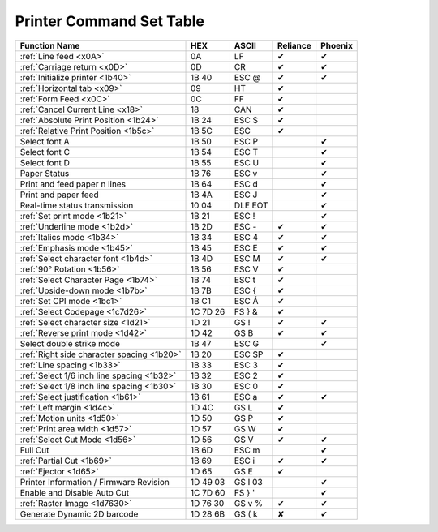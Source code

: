 Printer Command Set Table
=========================

+--------------------------------------------+----------+------------+----------+---------+
|               Function Name                |   HEX    |   ASCII    | Reliance | Phoenix |
+============================================+==========+============+==========+=========+
| :ref:`Line feed <x0A>`                     | 0A       | LF         | ✔        | ✔       |
+--------------------------------------------+----------+------------+----------+---------+
| :ref:`Carriage return <x0D>`               | 0D       | CR         | ✔        | ✔       |
+--------------------------------------------+----------+------------+----------+---------+
| :ref:`Initialize printer <1b40>`           | 1B 40    | ESC @      | ✔        | ✔       |
+--------------------------------------------+----------+------------+----------+---------+
| :ref:`Horizontal tab <x09>`                | 09       | HT         | ✔        |         |
+--------------------------------------------+----------+------------+----------+---------+
| :ref:`Form Feed <x0C>`                     | 0C       | FF         | ✔        |         |
+--------------------------------------------+----------+------------+----------+---------+
| :ref:`Cancel Current Line <x18>`           | 18       | CAN        | ✔        |         |
+--------------------------------------------+----------+------------+----------+---------+
| :ref:`Absolute Print Position <1b24>`      | 1B 24    | ESC $      | ✔        |         |
+--------------------------------------------+----------+------------+----------+---------+
| :ref:`Relative Print Position <1b5c>`      | 1B 5C    | ESC \      | ✔        |         |
+--------------------------------------------+----------+------------+----------+---------+
| Select font A                              | 1B 50    | ESC P      |          | ✔       |
+--------------------------------------------+----------+------------+----------+---------+
| Select font C                              | 1B 54    | ESC T      |          | ✔       |
+--------------------------------------------+----------+------------+----------+---------+
| Select font D                              | 1B 55    | ESC U      |          | ✔       |
+--------------------------------------------+----------+------------+----------+---------+
| Paper Status                               | 1B 76    | ESC v      |          | ✔       |
+--------------------------------------------+----------+------------+----------+---------+
| Print and feed paper n lines               | 1B 64    | ESC d      |          | ✔       |
+--------------------------------------------+----------+------------+----------+---------+
| Print and paper feed                       | 1B 4A    | ESC J      |          | ✔       |
+--------------------------------------------+----------+------------+----------+---------+
| Real-time status transmission              | 10 04    | DLE EOT    |          | ✔       |
+--------------------------------------------+----------+------------+----------+---------+
| :ref:`Set print mode <1b21>`               | 1B 21    | ESC !      |          | ✔       |
+--------------------------------------------+----------+------------+----------+---------+
| :ref:`Underline mode <1b2d>`               | 1B 2D    | ESC -      | ✔        | ✔       |
+--------------------------------------------+----------+------------+----------+---------+
| :ref:`Italics mode <1b34>`                 | 1B 34    | ESC 4      | ✔        | ✔       |
+--------------------------------------------+----------+------------+----------+---------+
| :ref:`Emphasis mode <1b45>`                | 1B 45    | ESC E      | ✔        | ✔       |
+--------------------------------------------+----------+------------+----------+---------+
| :ref:`Select character font <1b4d>`        | 1B 4D    | ESC M      | ✔        | ✔       |
+--------------------------------------------+----------+------------+----------+---------+
| :ref:`90° Rotation <1b56>`                 | 1B 56    | ESC V      | ✔        |         |
+--------------------------------------------+----------+------------+----------+---------+
| :ref:`Select Character Page <1b74>`        | 1B 74    | ESC t      | ✔        |         |
+--------------------------------------------+----------+------------+----------+---------+
| :ref:`Upside-down mode <1b7b>`             | 1B 7B    | ESC {      | ✔        |         |
+--------------------------------------------+----------+------------+----------+---------+
| :ref:`Set CPI mode <1bc1>`                 | 1B C1    | ESC Á      | ✔        |         |
+--------------------------------------------+----------+------------+----------+---------+
| :ref:`Select Codepage <1c7d26>`            | 1C 7D 26 | FS } &     | ✔        |         |
+--------------------------------------------+----------+------------+----------+---------+
| :ref:`Select character size <1d21>`        | 1D 21    | GS !       | ✔        | ✔       |
+--------------------------------------------+----------+------------+----------+---------+
| :ref:`Reverse print mode <1d42>`           | 1D 42    | GS B       | ✔        | ✔       |
+--------------------------------------------+----------+------------+----------+---------+
| Select double strike mode                  | 1B 47    | ESC G      |          | ✔       |
+--------------------------------------------+----------+------------+----------+---------+
| :ref:`Right side character spacing <1b20>` | 1B 20    | ESC SP     | ✔        |         |
+--------------------------------------------+----------+------------+----------+---------+
| :ref:`Line spacing <1b33>`                 | 1B 33    | ESC 3      | ✔        |         |
+--------------------------------------------+----------+------------+----------+---------+
| :ref:`Select 1/6 inch line spacing <1b32>` | 1B 32    | ESC 2      | ✔        |         |
+--------------------------------------------+----------+------------+----------+---------+
| :ref:`Select 1/8 inch line spacing <1b30>` | 1B 30    | ESC 0      | ✔        |         |
+--------------------------------------------+----------+------------+----------+---------+
| :ref:`Select justification <1b61>`         | 1B 61    | ESC a      | ✔        | ✔       |
+--------------------------------------------+----------+------------+----------+---------+
| :ref:`Left margin <1d4c>`                  | 1D 4C    | GS L       | ✔        |         |
+--------------------------------------------+----------+------------+----------+---------+
| :ref:`Motion units <1d50>`                 | 1D 50    | GS P       | ✔        |         |
+--------------------------------------------+----------+------------+----------+---------+
| :ref:`Print area width <1d57>`             | 1D 57    | GS W       | ✔        |         |
+--------------------------------------------+----------+------------+----------+---------+
| :ref:`Select Cut Mode <1d56>`              | 1D 56    | GS V       | ✔        | ✔       |
+--------------------------------------------+----------+------------+----------+---------+
| Full Cut                                   | 1B 6D    | ESC m      |          | ✔       |
+--------------------------------------------+----------+------------+----------+---------+
| :ref:`Partial Cut <1b69>`                  | 1B 69    | ESC i      | ✔        | ✔       |
+--------------------------------------------+----------+------------+----------+---------+
| :ref:`Ejector <1d65>`                      | 1D 65    | GS E       | ✔        |         |
+--------------------------------------------+----------+------------+----------+---------+
| Printer Information / Firmware Revision    | 1D 49 03 | GS  I   03 |          | ✔       |
+--------------------------------------------+----------+------------+----------+---------+
| Enable and Disable Auto Cut                | 1C 7D 60 | FS  } '    |          | ✔       |
+--------------------------------------------+----------+------------+----------+---------+
| :ref:`Raster Image <1d7630>`               | 1D 76 30 | GS v %     | ✔        | ✔       |
+--------------------------------------------+----------+------------+----------+---------+
| Generate Dynamic 2D barcode                | 1D 28 6B | GS  ( k    | ✘        | ✔       |
+--------------------------------------------+----------+------------+----------+---------+
